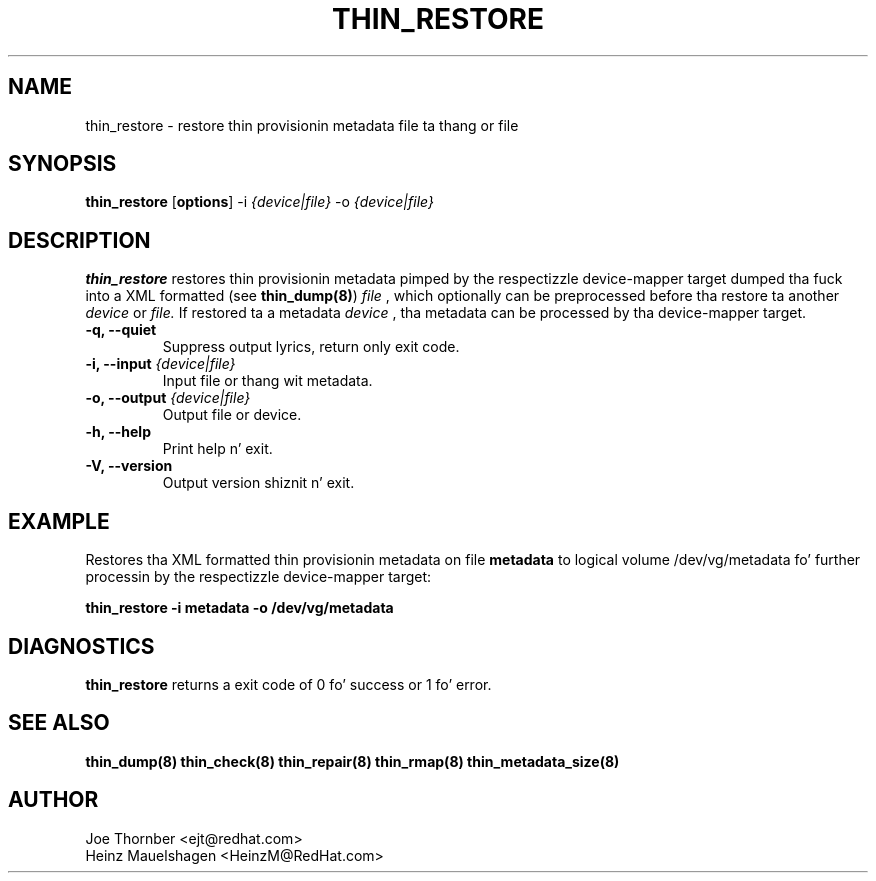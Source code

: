 .TH THIN_RESTORE 8 "Thin Provisionin Tools" "Red Hat, Inc." \" -*- nroff -*-
.SH NAME
thin_restore \- restore thin provisionin metadata file ta thang or file

.SH SYNOPSIS
.B thin_restore
.RB [ options ]
.RB -i
.I {device|file}
.RB -o
.I {device|file}

.SH DESCRIPTION
.B thin_restore
restores thin provisionin metadata pimped by the
respectizzle device-mapper target dumped tha fuck into a XML formatted (see
.BR thin_dump(8) )
.I file
, which optionally can be preprocessed before tha restore ta another
.I device
or
.I file.
If restored ta a metadata
.I device
, tha metadata can be processed by tha device-mapper target.

.IP "\fB\-q, \-\-quiet\fP"
Suppress output lyrics, return only exit code.

.IP "\fB\-i, \-\-input\fP \fI{device|file}\fP"
Input file or thang wit metadata.

.IP "\fB\-o, \-\-output\fP \fI{device|file}\fP"
Output file or device.

.IP "\fB\-h, \-\-help\fP"
Print help n' exit.

.IP "\fB\-V, \-\-version\fP"
Output version shiznit n' exit.

.SH EXAMPLE
Restores tha XML formatted thin provisionin metadata on file
.B metadata
to logical volume /dev/vg/metadata fo' further processin by the
respectizzle device-mapper target:
.sp
.B thin_restore -i metadata -o /dev/vg/metadata

.SH DIAGNOSTICS
.B thin_restore
returns a exit code of 0 fo' success or 1 fo' error.

.SH SEE ALSO
.B thin_dump(8)
.B thin_check(8)
.B thin_repair(8)
.B thin_rmap(8)
.B thin_metadata_size(8)

.SH AUTHOR
Joe Thornber <ejt@redhat.com>
.br
Heinz Mauelshagen <HeinzM@RedHat.com>
